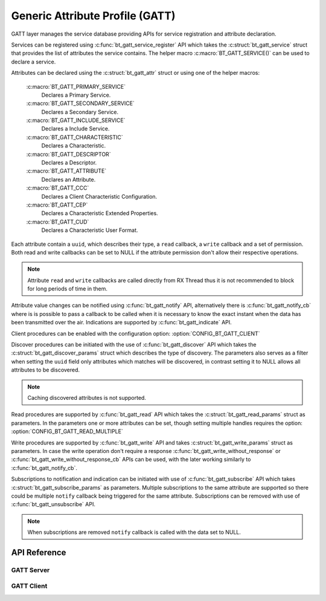 .. _bt_gatt:


Generic Attribute Profile (GATT)
################################

GATT layer manages the service database providing APIs for service registration
and attribute declaration.

Services can be registered using :c:func:`bt_gatt_service_register` API
which takes the :c:struct:`bt_gatt_service` struct that provides the list of
attributes the service contains. The helper macro :c:macro:`BT_GATT_SERVICE()`
can be used to declare a service.

Attributes can be declared using the :c:struct:`bt_gatt_attr` struct or using
one of the helper macros:

    :c:macro:`BT_GATT_PRIMARY_SERVICE`
        Declares a Primary Service.

    :c:macro:`BT_GATT_SECONDARY_SERVICE`
        Declares a Secondary Service.

    :c:macro:`BT_GATT_INCLUDE_SERVICE`
        Declares a Include Service.

    :c:macro:`BT_GATT_CHARACTERISTIC`
        Declares a Characteristic.

    :c:macro:`BT_GATT_DESCRIPTOR`
        Declares a Descriptor.

    :c:macro:`BT_GATT_ATTRIBUTE`
        Declares an Attribute.

    :c:macro:`BT_GATT_CCC`
        Declares a Client Characteristic Configuration.

    :c:macro:`BT_GATT_CEP`
        Declares a Characteristic Extended Properties.

    :c:macro:`BT_GATT_CUD`
        Declares a Characteristic User Format.

Each attribute contain a ``uuid``, which describes their type, a ``read``
callback, a ``write`` callback and a set of permission. Both read and write
callbacks can be set to NULL if the attribute permission don't allow their
respective operations.

.. note::
  Attribute ``read`` and ``write`` callbacks are called directly from RX Thread
  thus it is not recommended to block for long periods of time in them.

Attribute value changes can be notified using :c:func:`bt_gatt_notify` API,
alternatively there is :c:func:`bt_gatt_notify_cb` where is is possible to
pass a callback to be called when it is necessary to know the exact instant when
the data has been transmitted over the air. Indications are supported by
:c:func:`bt_gatt_indicate` API.

Client procedures can be enabled with the configuration option:
:option:`CONFIG_BT_GATT_CLIENT`

Discover procedures can be initiated with the use of
:c:func:`bt_gatt_discover` API which takes the
:c:struct:`bt_gatt_discover_params` struct which describes the type of
discovery. The parameters also serves as a filter when setting the ``uuid``
field only attributes which matches will be discovered, in contrast setting it
to NULL allows all attributes to be discovered.

.. note::
  Caching discovered attributes is not supported.

Read procedures are supported by :c:func:`bt_gatt_read` API which takes the
:c:struct:`bt_gatt_read_params` struct as parameters. In the parameters one or
more attributes can be set, though setting multiple handles requires the option:
:option:`CONFIG_BT_GATT_READ_MULTIPLE`

Write procedures are supported by :c:func:`bt_gatt_write` API and takes
:c:struct:`bt_gatt_write_params` struct as parameters. In case the write
operation don't require a response :c:func:`bt_gatt_write_without_response`
or :c:func:`bt_gatt_write_without_response_cb` APIs can be used, with the
later working similarly to :c:func:`bt_gatt_notify_cb`.

Subscriptions to notification and indication can be initiated with use of
:c:func:`bt_gatt_subscribe` API which takes
:c:struct:`bt_gatt_subscribe_params` as parameters. Multiple subscriptions to
the same attribute are supported so there could be multiple ``notify`` callback
being triggered for the same attribute. Subscriptions can be removed with use of
:c:func:`bt_gatt_unsubscribe` API.

.. note::
  When subscriptions are removed ``notify`` callback is called with the data
  set to NULL.

API Reference
*************

.. doxygengroup:: bt_gatt
   :project: Zephyr

GATT Server
===========

.. doxygengroup:: bt_gatt_server
   :project: Zephyr

GATT Client
===========

.. doxygengroup:: bt_gatt_client
   :project: Zephyr
